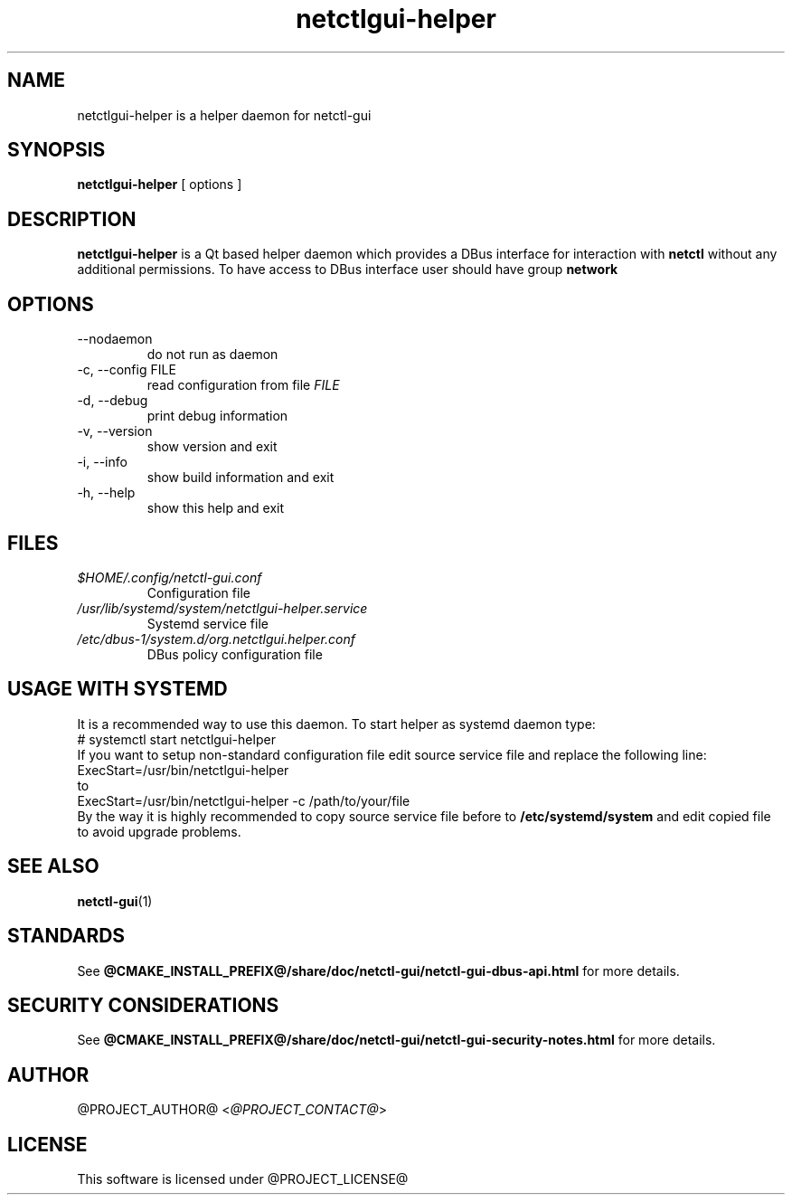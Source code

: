 .TH netctlgui-helper 1  "@CURRENT_DATE@" "version @PROJECT_VERSION@" "USER COMMANDS"
.SH NAME
netctlgui-helper is a helper daemon for netctl-gui
.SH SYNOPSIS
.B netctlgui-helper
[ options ]
.SH DESCRIPTION
.B netctlgui-helper
is a Qt based helper daemon which provides a DBus interface for interaction with
.B netctl
without any additional permissions. To have access to DBus interface user should have group
.B network
.SH OPTIONS
.IP "--nodaemon"
do not run as daemon
.IP "-c, --config FILE"
read configuration from file
.I FILE
.IP "-d, --debug"
print debug information
.IP "-v, --version"
show version and exit
.IP "-i, --info"
show build information and exit
.IP "-h, --help"
show this help and exit
.SH FILES
.I $HOME/.config/netctl-gui.conf
.RS
Configuration file
.RE
.I /usr/lib/systemd/system/netctlgui-helper.service
.RS
Systemd service file
.RE
.I /etc/dbus-1/system.d/org.netctlgui.helper.conf
.RS
DBus policy configuration file
.RE
.SH USAGE WITH SYSTEMD
It is a recommended way to use this daemon. To start helper as systemd daemon type:
.nf
    # systemctl start netctlgui-helper
.fi
If you want to setup non-standard configuration file edit source service file and replace the following line:
.nf
    ExecStart=/usr/bin/netctlgui-helper
.fi
to
.nf
    ExecStart=/usr/bin/netctlgui-helper -c /path/to/your/file
.fi
By the way it is highly recommended to copy source service file before to
.B /etc/systemd/system
and edit copied file to avoid upgrade problems.
.SH SEE ALSO
.BR netctl-gui (1)
.SH STANDARDS
See
.B @CMAKE_INSTALL_PREFIX@/share/doc/netctl-gui/netctl-gui-dbus-api.html
for more details.
.SH SECURITY CONSIDERATIONS
See
.B @CMAKE_INSTALL_PREFIX@/share/doc/netctl-gui/netctl-gui-security-notes.html
for more details.
.SH AUTHOR
@PROJECT_AUTHOR@ <\fI@PROJECT_CONTACT@\fR>
.SH LICENSE
This software is licensed under @PROJECT_LICENSE@
